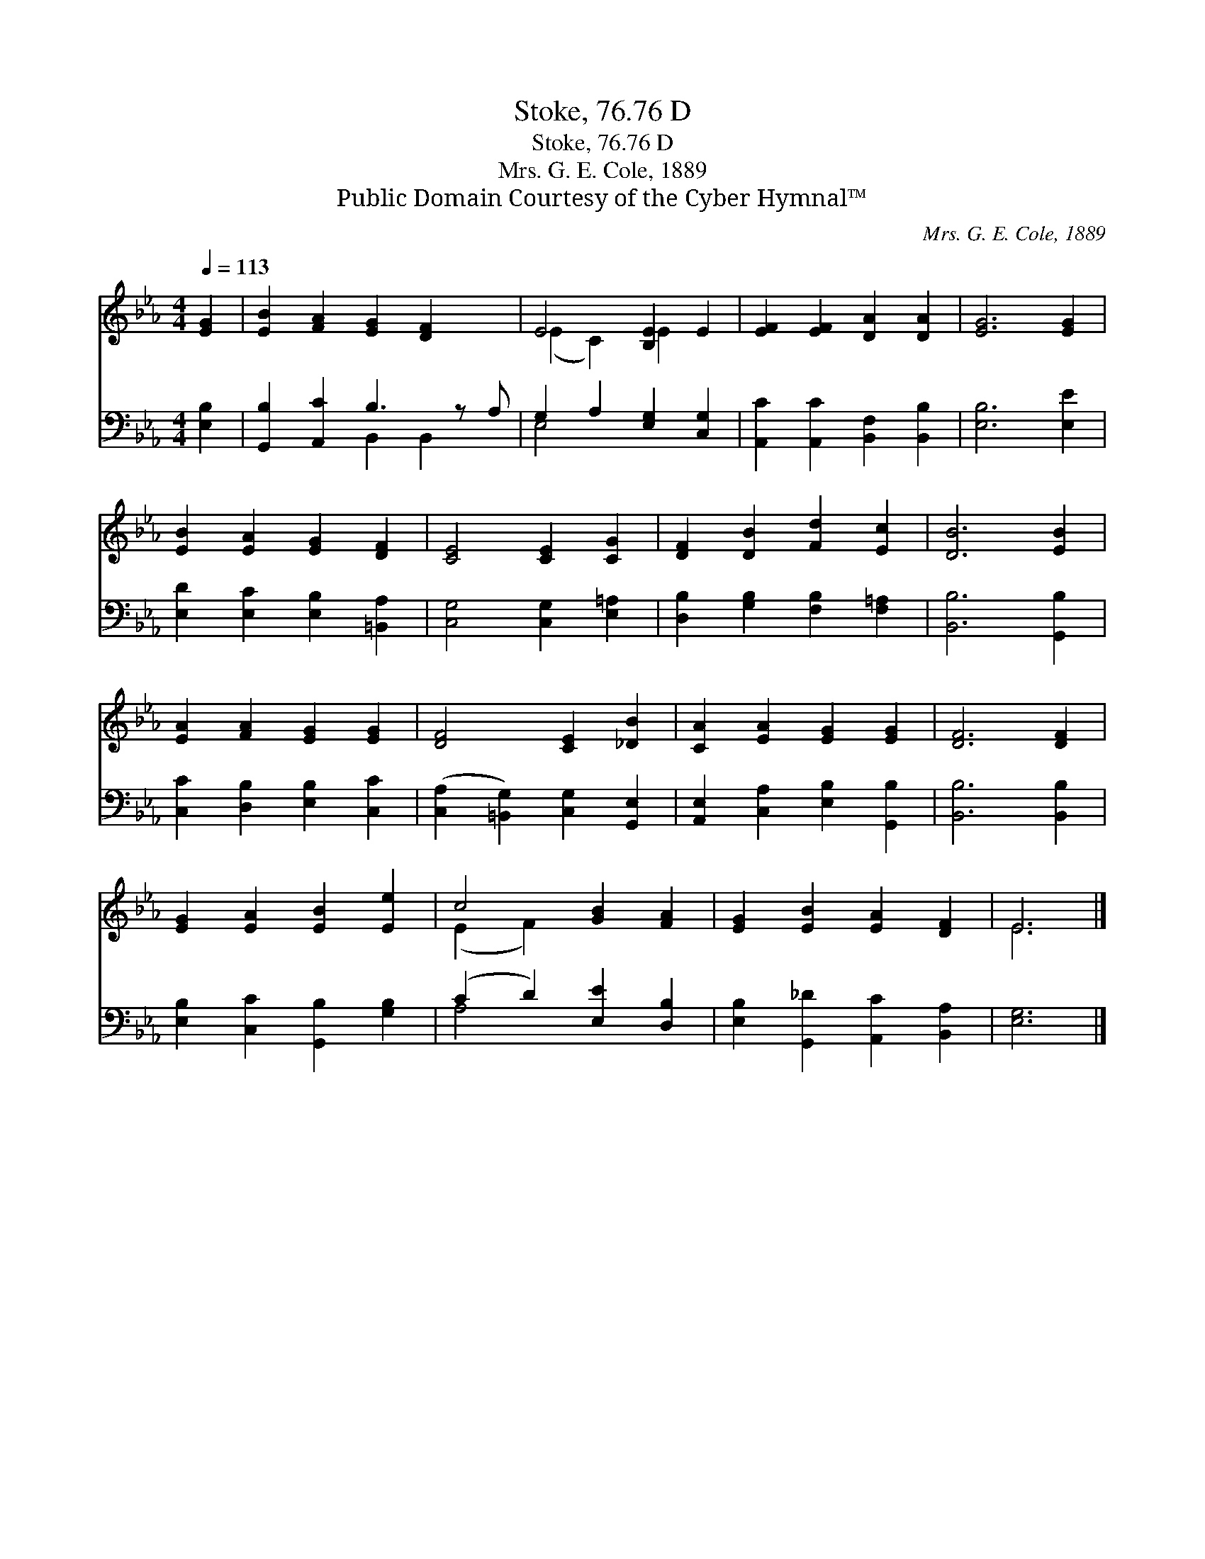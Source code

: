 X:1
T:Stoke, 76.76 D
T:Stoke, 76.76 D
T:Mrs. G. E. Cole, 1889
T:Public Domain Courtesy of the Cyber Hymnal™
C:Mrs. G. E. Cole, 1889
Z:Public Domain
Z:Courtesy of the Cyber Hymnal™
%%score ( 1 2 ) ( 3 4 )
L:1/8
Q:1/4=113
M:4/4
K:Eb
V:1 treble 
V:2 treble 
V:3 bass 
V:4 bass 
V:1
 [EG]2 | [EB]2 [FA]2 [EG]2 [DF]2 x | E4 [B,E]2 E2 | [EF]2 [EF]2 [DA]2 [DA]2 | [EG]6 [EG]2 | %5
 [EB]2 [EA]2 [EG]2 [DF]2 | [CE]4 [CE]2 [CG]2 | [DF]2 [DB]2 [Fd]2 [Ec]2 | [DB]6 [EB]2 | %9
 [EA]2 [FA]2 [EG]2 [EG]2 | [DF]4 [CE]2 [_DB]2 | [CA]2 [EA]2 [EG]2 [EG]2 | [DF]6 [DF]2 | %13
 [EG]2 [EA]2 [EB]2 [Ee]2 | c4 [GB]2 [FA]2 | [EG]2 [EB]2 [EA]2 [DF]2 | E6 |] %17
V:2
 x2 | x9 | (E2 C2) E2 x2 | x8 | x8 | x8 | x8 | x8 | x8 | x8 | x8 | x8 | x8 | x8 | (E2 F2) x4 | x8 | %16
 E6 |] %17
V:3
 [E,B,]2 | [G,,B,]2 [A,,C]2 B,3 z A, | G,2 A,2 [E,G,]2 [C,G,]2 | %3
 [A,,C]2 [A,,C]2 [B,,F,]2 [B,,B,]2 | [E,B,]6 [E,E]2 | [E,D]2 [E,C]2 [E,B,]2 [=B,,A,]2 | %6
 [C,G,]4 [C,G,]2 [E,=A,]2 | [D,B,]2 [G,B,]2 [F,B,]2 [F,=A,]2 | [B,,B,]6 [G,,B,]2 | %9
 [C,C]2 [D,B,]2 [E,B,]2 [C,C]2 | ([C,A,]2 [=B,,G,]2) [C,G,]2 [G,,E,]2 | %11
 [A,,E,]2 [C,A,]2 [E,B,]2 [G,,B,]2 | [B,,B,]6 [B,,B,]2 | [E,B,]2 [C,C]2 [G,,B,]2 [G,B,]2 | %14
 (C2 D2) [E,E]2 [D,B,]2 | [E,B,]2 [G,,_D]2 [A,,C]2 [B,,A,]2 | [E,G,]6 |] %17
V:4
 x2 | x4 B,,2 B,,2 x | E,4 x4 | x8 | x8 | x8 | x8 | x8 | x8 | x8 | x8 | x8 | x8 | x8 | A,4 x4 | %15
 x8 | x6 |] %17

